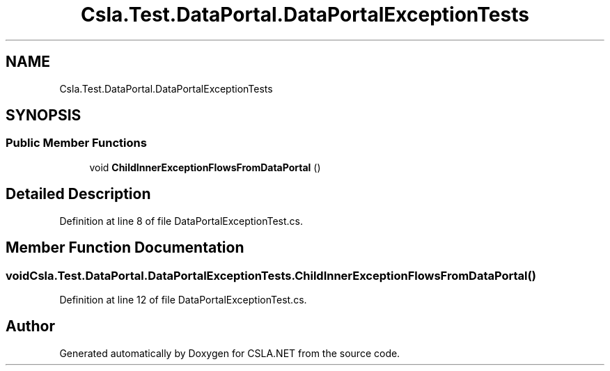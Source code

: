 .TH "Csla.Test.DataPortal.DataPortalExceptionTests" 3 "Wed Jul 21 2021" "Version 5.4.2" "CSLA.NET" \" -*- nroff -*-
.ad l
.nh
.SH NAME
Csla.Test.DataPortal.DataPortalExceptionTests
.SH SYNOPSIS
.br
.PP
.SS "Public Member Functions"

.in +1c
.ti -1c
.RI "void \fBChildInnerExceptionFlowsFromDataPortal\fP ()"
.br
.in -1c
.SH "Detailed Description"
.PP 
Definition at line 8 of file DataPortalExceptionTest\&.cs\&.
.SH "Member Function Documentation"
.PP 
.SS "void Csla\&.Test\&.DataPortal\&.DataPortalExceptionTests\&.ChildInnerExceptionFlowsFromDataPortal ()"

.PP
Definition at line 12 of file DataPortalExceptionTest\&.cs\&.

.SH "Author"
.PP 
Generated automatically by Doxygen for CSLA\&.NET from the source code\&.
